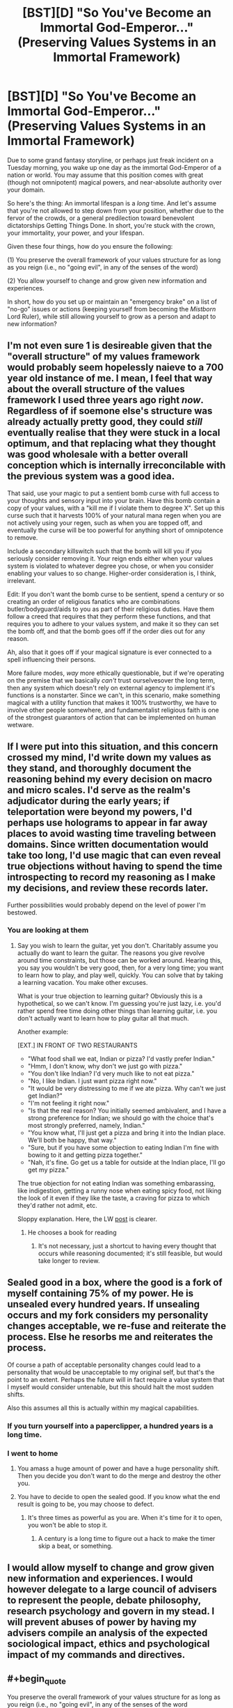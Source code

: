 #+TITLE: [BST][D] "So You've Become an Immortal God-Emperor..." (Preserving Values Systems in an Immortal Framework)

* [BST][D] "So You've Become an Immortal God-Emperor..." (Preserving Values Systems in an Immortal Framework)
:PROPERTIES:
:Score: 23
:DateUnix: 1455297585.0
:END:
Due to some grand fantasy storyline, or perhaps just freak incident on a Tuesday morning, you wake up one day as the immortal God-Emperor of a nation or world. You may assume that this position comes with great (though not omnipotent) magical powers, and near-absolute authority over your domain.

So here's the thing: An immortal lifespan is a /long/ time. And let's assume that you're not allowed to step down from your position, whether due to the fervor of the crowds, or a general predilection toward benevolent dictatorships Getting Things Done. In short, you're stuck with the crown, your immortality, your power, and your lifespan.

Given these four things, how do you ensure the following:

(1) You preserve the overall framework of your values structure for as long as you reign (i.e., no "going evil", in any of the senses of the word)

(2) You allow yourself to change and grow given new information and experiences.

In short, how do you set up or maintain an "emergency brake" on a list of "no-go" issues or actions (keeping yourself from becoming the /Mistborn/ Lord Ruler), while still allowing yourself to grow as a person and adapt to new information?


** I'm not even sure 1 is desireable given that the "overall structure" of my values framework would probably seem hopelessly naieve to a 700 year old instance of me. I mean, I feel that way about the overall structure of the values framework I used three years ago right /now/. Regardless of if soemone else's structure was already actually pretty good, they could /still/ eventually realise that they were stuck in a local optimum, and that replacing what they thought was good wholesale with a better overall conception which is internally irreconcilable with the previous system was a good idea.

That said, use your magic to put a sentient bomb curse with full access to your thoughts and sensory input into your brain. Have this bomb contain a copy of your values, with a "kill me if I violate them to degree X". Set up this curse such that it harvests 100% of your natural mana regen when you are not actively using your regen, such as when you are topped off, and eventually the curse will be too powerful for anything short of omnipotence to remove.

Include a secondary killswitch such that the bomb will kill you if you seriously consider removing it. Your reign ends either when your values system is violated to whatever degree you chose, or when you consider enabling your values to so change. Higher-order consideration is, I think, irrelevant.

Edit: If you don't want the bomb curse to be sentient, spend a century or so creating an order of religious fanatics who are combinations butler/bodyguard/aids to you as part of their religious duties. Have them follow a creed that requires that they perform these functions, and that requires you to adhere to your values system, and make it so they can set the bomb off, and that the bomb goes off if the order dies out for any reason.

Ah, also that it goes off if your magical signature is ever connected to a spell influencing their persons.

More failure modes, /way/ more ethically questionable, but if we're operating on the premise that we basically /can't/ trust ourselvesover the long term, then any system which doesn't rely on external agency to implement it's functions is a nonstarter. Since we can't, in this scenario, make something magical with a utility function that makes it 100% trustworthy, we have to involve other people somewhere, and fundamentalist religious faith is one of the strongest guarantors of action that can be implemented on human wetware.
:PROPERTIES:
:Score: 19
:DateUnix: 1455305589.0
:END:


** If I were put into this situation, and this concern crossed my mind, I'd write down my values as they stand, and thoroughly document the reasoning behind my every decision on macro and micro scales. I'd serve as the realm's adjudicator during the early years; if teleportation were beyond my powers, I'd perhaps use holograms to appear in far away places to avoid wasting time traveling between domains. Since written documentation would take too long, I'd use magic that can even reveal true objections without having to spend the time introspecting to record my reasoning as I make my decisions, and review these records later.

Further possibilities would probably depend on the level of power I'm bestowed.
:PROPERTIES:
:Author: TennisMaster2
:Score: 11
:DateUnix: 1455301266.0
:END:

*** You are looking at them
:PROPERTIES:
:Score: 3
:DateUnix: 1455301373.0
:END:

**** Say you wish to learn the guitar, yet you don't. Charitably assume you actually do want to learn the guitar. The reasons you give revolve around time constraints, but those can be worked around. Hearing this, you say you wouldn't be very good, then, for a very long time; you want to learn how to play, and play well, quickly. You can solve that by taking a learning vacation. You make other excuses.

What is your true objection to learning guitar? Obviously this is a hypothetical, so we can't know. I'm guessing you're just lazy, i.e. you'd rather spend free time doing other things than learning guitar, i.e. you don't actually want to learn how to play guitar all that much.

Another example:

[EXT.] IN FRONT OF TWO RESTAURANTS

- "What food shall we eat, Indian or pizza? I'd vastly prefer Indian."
- "Hmm, I don't know, why don't we just go with pizza."
- "You don't like Indian? I'd very much like to not eat pizza."
- "No, I like Indian. I just want pizza right now."
- "It would be very distressing to me if we ate pizza. Why can't we just get Indian?"
- "I'm not feeling it right now."
- "Is that the real reason? You initially seemed ambivalent, and I have a strong preference for Indian; we should go with the choice that's most strongly preferred, namely, Indian."
- "You know what, I'll just get a pizza and bring it into the Indian place. We'll both be happy, that way."
- "Sure, but if you have some objection to eating Indian I'm fine with bowing to it and getting pizza together."
- "Nah, it's fine. Go get us a table for outside at the Indian place, I'll go get my pizza."

The true objection for not eating Indian was something embarassing, like indigestion, getting a runny nose when eating spicy food, not liking the look of it even if they like the taste, a craving for pizza to which they'd rather not admit, etc.

Sloppy explanation. Here, the LW [[http://lesswrong.com/lw/wj/is_that_your_true_rejection/][post]] is clearer.
:PROPERTIES:
:Author: TennisMaster2
:Score: 16
:DateUnix: 1455303203.0
:END:

***** He chooses a book for reading
:PROPERTIES:
:Score: 3
:DateUnix: 1455303322.0
:END:

****** It's not necessary, just a shortcut to having every thought that occurs while reasoning documented; it's still feasible, but would take longer to review.
:PROPERTIES:
:Author: TennisMaster2
:Score: 3
:DateUnix: 1455303898.0
:END:


** Sealed good in a box, where the good is a fork of myself containing 75% of my power. He is unsealed every hundred years. If unsealing occurs and my fork considers my personality changes acceptable, we re-fuse and reiterate the process. Else he resorbs me and reiterates the process.

Of course a path of acceptable personality changes could lead to a personality that would be unacceptable to my original self, but that's the point to an extent. Perhaps the future will in fact require a value system that I myself would consider untenable, but this should halt the most sudden shifts.

Also this assumes all this is actually within my magical capabilities.
:PROPERTIES:
:Author: gabbalis
:Score: 10
:DateUnix: 1455302652.0
:END:

*** If you turn yourself into a paperclipper, a hundred years is a long time.
:PROPERTIES:
:Author: buckykat
:Score: 6
:DateUnix: 1455336602.0
:END:


*** I went to home
:PROPERTIES:
:Score: 1
:DateUnix: 1455303008.0
:END:

**** You amass a huge amount of power and have a huge personality shift. Then you decide you don't want to do the merge and destroy the other you.
:PROPERTIES:
:Author: awesomeideas
:Score: 7
:DateUnix: 1455304458.0
:END:


**** You have to decide to open the sealed good. If you know what the end result is going to be, you may choose to defect.
:PROPERTIES:
:Author: Iconochasm
:Score: 3
:DateUnix: 1455323747.0
:END:

***** It's three times as powerful as you are. When it's time for it to open, you won't be able to stop it.
:PROPERTIES:
:Author: DCarrier
:Score: 2
:DateUnix: 1455334140.0
:END:

****** A century is a long time to figure out a hack to make the timer skip a beat, or something.
:PROPERTIES:
:Author: Iconochasm
:Score: 2
:DateUnix: 1455335656.0
:END:


** I would allow myself to change and grow given new information and experiences. I would however delegate to a large council of advisers to represent the people, debate philosophy, research psychology and govern in my stead. I will prevent abuses of power by having my advisers compile an analysis of the expected sociological impact, ethics and psychological impact of my commands and directives.
:PROPERTIES:
:Author: MrCogmor
:Score: 4
:DateUnix: 1455310441.0
:END:


** #+begin_quote
  You preserve the overall framework of your values structure for as long as you reign (i.e., no "going evil", in any of the senses of the word
#+end_quote

I'd significantly prioritize (2) over (1) because (1) (especially its definition of "evil") is dangerously vague; while also attempting to build some safety nets.

The reason for prioritizing change is that favouring (1) would eventually lead to stagnation of my self and my empire. The reasons for safety measures are numerous, including the increasing chance of deterioration over time of my mind, my morals (affected by new philosophical views, new experiences, or even changes of brain chemistry), and my humanity (may not have been a problem if my character wasn't an emperor over humans).

- I'd hire a number of advisers and design with them [[http://i.imgur.com/1e241.jpg][a system for locating and hiring advisers]] for the emperor. They'd be informed beforehand that neither them, nor any of people they are associated with (relatives, friends, close contacts, business partners, etc) would be able to get into the final group for the next several generations or so.

  - we'd also try to get ourselves an efficient system for locating people who can come up with good prediction, catastrophe, and moral dilemma [[https://en.wikipedia.org/wiki/Scenario_planning][scenarios.]] These scenarios would then be tested\simulated on me, on the final advisor group, and in virtual reality (see below).

- if the world's magic allows it, I'd [[https://www.youtube.com/watch?v=pA5PlJiqOnk&index=1&list=PLv--V1yc2QDJi6hFNhur3iAsyFpXRtB8w][make replicas of my mind and put them in various virtual reality simulations]] to test its limits and see how it changes in a given situation. For instance, what chain of events would be required to change me into a person that's ready to torture large groups of people, and are there scenarios like this in which torturing is an acceptable \ reasonable thing to do?
- Eventually we'd come with at least some understanding of what should be theoretically allowed and what shouldn't be allowed in any given situation (e.g. if my empire is spread over the entire planet, would there be at least one scenario in which killing everybody on it would be reasonable?). Based on this, we'd devise a "constitution for a person", of sorts. These would be "axioms" that the emperor has to always abide. If magic allows it, he wouldn't physically be able to go against his constitution.
- We'd try to determine what should be prioritised above everything else, what should be secondary, tertiary, etc. For instance, if we want to have happiness (and lack of suffering) of (intelligent) beings as one of the top priorities, should we consider that there may be intelligent life out there in the universe (which could make techno- magical advancement somewhat more important than happiness of empire citizens alone)? Or, for instance, when the empire reaches the age of space travels, should all citizens (and their rights to bear children) be tightly controlled to prevent life outbreak (which would eventually spawn suffering\unhappy intelligence out of our control) into far away galaxies?
- [[https://www.reddit.com/r/rational/comments/45fqv2/bstd_so_youve_become_an_immortal_godemperor/czxlgsl][gabbalis']] mentioned course of action has its merits but there are some downsides as well. A hundred years is both a very large amount of time and a very small one.

  - Large because much could happen during a century that could change me into a person that an earlier version of me would find frightening \ unacceptable. The changes wouldn't be necessarily bad though, so if the earlier version decided to veto the merging, valuable life experience would be lost, which would defeat the whole point of choosing change over stagnation.
  - Small because these centuries would add up, and the control system would fail to contain the small negatives changes slipping through the cracks over millennia.
  - So maybe I'd make a snapshot of my mind every once in a while (depending on how much information would tehco- magic let me store), make another advisory body out of them, and give them some sort of power and control over me.

#+begin_quote
  And let's assume that you're not allowed to step down from your position, whether due to the fervor of the crowds
#+end_quote

- Finally, maybe all these options are partially flawed because they largely rely on a SPOF --- me. So maybe what I should do instead is use my monarchical power to build a de-facto democratic society (or something else that's operated by others) and generally stand aside, only actively acting as an additional level of protection for the empire's "constitution" and maybe as a military asset in cases of war.
:PROPERTIES:
:Author: OutOfNiceUsernames
:Score: 5
:DateUnix: 1455320302.0
:END:


** If your values never change, then in a thousand years you'd be as much of a terrible God-Emperor as a modern one would be with values from a thousand years ago.
:PROPERTIES:
:Author: SpeakKindly
:Score: 4
:DateUnix: 1455330991.0
:END:


** #+begin_quote
  In short, how do you set up or maintain an "emergency brake" on a list of "no-go" issues or actions (keeping yourself from becoming the Mistborn Lord Ruler), while still allowing yourself to grow as a person and adapt to new information?

  An immortal lifespan is a long time.
#+end_quote

Use you "great (though not omnipotent) magical powers" to increase your intelligence and knowledge and figure out the answer.

Or --

You don't. You're truly immortal. The world is going to change over hundreds, thousands, millions, billions, trillions of years. Any binding controls you succeed in putting on yourself now will almost certainly one day look like the stupidest thing you ever did.
:PROPERTIES:
:Author: OrzBrain
:Score: 4
:DateUnix: 1455356265.0
:END:


** 1) DO NOT GET PUT ON A GOLDEN THRONE.

2) Realize that "values" and "value systems", as such, don't exist, and are mostly just cultural abstractions. Dissolve those terms and focus on what's really going on underneath.

3) DO NOT FUCK AROUND WITH ELDRITCH ABOMINATIONS.

4) DO NOT GET WORSHIPED.
:PROPERTIES:
:Score: 3
:DateUnix: 1455393387.0
:END:


** Why worry about all that stuff now? I have plenty of time later. Now peel me more grapes!
:PROPERTIES:
:Author: andor3333
:Score: 8
:DateUnix: 1455299497.0
:END:

*** "I'm sorry, my Andor, I know our Andor said two hundred years ago that we are our own persons and do not exist for the sole purpose of satisfying our Andor's every desire, but I feel it my duty to mention that I've noticed our Andor's eyes roaming my body of late. Would my Andor now prefer I in bare flesh rest these peeled grapes upon my Andor's awaiting tongue, or that I perform other diversions of the flesh to our most treasured Andor as our Andor reclines thus?"
:PROPERTIES:
:Author: TennisMaster2
:Score: 9
:DateUnix: 1455300457.0
:END:


*** I am going to home
:PROPERTIES:
:Score: 1
:DateUnix: 1455300124.0
:END:

**** [[/r/rational][r/rational]] is a subreddit for rational fiction, by the way. I think rational fiction is a great teaching tool but if you're really serious about values frameworks I don't think this is where you'll get your answer. In the meantime, I'll make a joke once in a while, and nobody is harmed in the process.

Or if you like you can consider my comment to be presenting the important issue that the immortal emperor's values system might not originally include the a value of having stable values and consistent decisions in the first place.

Up to you
:PROPERTIES:
:Author: andor3333
:Score: 9
:DateUnix: 1455304574.0
:END:

***** He went to concert
:PROPERTIES:
:Score: -1
:DateUnix: 1455304686.0
:END:

****** Is it really? I have seen plenty of jokes going around here and you are the first person I have seen getting offended and coming to complain to the person making it for diluting his thread.

With all due respect while the thread was made by you, it doesn't mean everyone posting are supposed to make sure what they are writing is useful for you.

If you found the joke to be of bad taste, or you feel it is cluttering the thread go ahead and mod it down.

Anything else and I suggest discussing with the mods\making a separate thread for it to see what this community actually wants. Attacking people is not the solution in either case.
:PROPERTIES:
:Author: IomKg
:Score: 6
:DateUnix: 1455324220.0
:END:


****** How is it rude?
:PROPERTIES:
:Author: callmebrotherg
:Score: 3
:DateUnix: 1455504794.0
:END:


** #+begin_quote
  You may assume that this position comes with great (though not omnipotent) magical powers
#+end_quote

Well, the obvious solution would be to spawn copies or "reset" yourself every 500 years or so.

But I don't like this solution - the universe doesn't stay put, and chances are there are worst things out there than an immortal emperor. So my focus would still be on growing. Hell, there's a dilemma right from the start - how do I ensure best chances of evolving without growing rogue? There are a few things EY wrote on the subject you might want to read (some obvious overlap with the friendly AI problem). First that come to mind is a pre-programmed independent kill switch (or reset switch) in case your actions obviously depart from some ethical guidelines. Can't find a link quickly, sorry.
:PROPERTIES:
:Author: rogueman999
:Score: 2
:DateUnix: 1455351992.0
:END:

*** Interesting idea, but I for one would rather not make a habit of killing myself after being flung into the future.

An alternative would be to regularly create a magical AI with my current moral values and use them as my ethical Advisors. At the very least that will ensure that I am at least aware of how my beliefs change.
:PROPERTIES:
:Author: Abpraestigio
:Score: 3
:DateUnix: 1455523448.0
:END:


** If we take Infinite to actually mean "As long lived as the Universe in which we live" then there are many short-term ways to prevent yourself "going evil". Many good ones have already been discussed.

However, an actually infinite lifespan implies only two possible outcomes. A) Steady State: where You are never changing in your beliefs and goals through whatever mechanism you can come up with to ensure this, and B) Extremism: You will eventually migrate your way to some kind of state that for our purposes can be conveniently called "evil."
:PROPERTIES:
:Author: kenkopin
:Score: 2
:DateUnix: 1455379657.0
:END:


** I would delegate and have a panopticon like monitoring system set up so that my delegates would never know when they are being overseen.

Occasionally I'll intervene, when I deem it necessary.

Fuck your rules, I'm a god emperor. I'll be in my harem.
:PROPERTIES:
:Author: mynoduesp
:Score: 1
:DateUnix: 1455720828.0
:END:


** Don't care. I won.
:PROPERTIES:
:Author: LiteralHeadCannon
:Score: -2
:DateUnix: 1455303758.0
:END:

*** He looked at the lake
:PROPERTIES:
:Score: -1
:DateUnix: 1455304294.0
:END:

**** To clarify, "future me might value different things than present me" is as much or more of a non-issue as "present me doesn't value the same things as past me". Later mes outweigh earlier mes. Unless I'm going to change as the result of something involuntary, my future self's values are just a more refined version of my own.
:PROPERTIES:
:Author: LiteralHeadCannon
:Score: 6
:DateUnix: 1455329030.0
:END:

***** Further, never precommit only because you're worried you'll change your mind. Precommit to signal, if you're having trouble picking one of two paths, or more generally to control impulses you believe to be fleeting. Never ever precommit eternally if you're immortal.
:PROPERTIES:
:Author: LiteralHeadCannon
:Score: 8
:DateUnix: 1455330294.0
:END:


***** Suppose you had an oracle show you future you. You find that future you eventually got bored with being nice, stopped caring about mortality, and decided to become a tyrant king. Do you see no reason to stop this?

Or imagine that the oracle shows you two futures. Neither of them seem to change as a result of anything particularly involuntary, but they don't match up. Maybe one you become a tyrant king and another every ounce of power is extracted from you painfully to support a huge population existing after what would have been the heat death of the universe. And just to be clear that's all voluntary because that version of you cares about other people enough that their desires outweigh his own. Do you really not care which of those happens? Surely you'd try to get one of them to happen, or maybe go for a third option, rather than leaving it to the flip of a coin.
:PROPERTIES:
:Author: DCarrier
:Score: 4
:DateUnix: 1455334542.0
:END:


***** #+begin_quote
  my future self's values are just a more refined version of my own.
#+end_quote

Only to the extent of your competence.

You might get misled, whether by a malicious party or simple misleading (or misinterpreted) evidence.

You might find it more difficult to live up to your ideals than anticipated, whether due to temptation, akrasia, difficulty managing your emotions, or mental illness - although this is in some sense "involuntary", it's the kind of involuntary thing you should prepare for.

I mean, I agree with the sentiment, but future-me isn't /necessarily/ better than past-me. It's just a strong trend. Plenty of people join cults, or become depressed, or simply become convinced of something really dumb.

I'm optimistic it would even out in the long run, but I'd rather not do something terrible and then have to try and fix it in "the long run".
:PROPERTIES:
:Author: MugaSofer
:Score: 2
:DateUnix: 1455421249.0
:END:


***** That kind of framework seems to just favour wireheading above everything else.

Though I guess if you're a fan of that, you win!
:PROPERTIES:
:Author: holomanga
:Score: 1
:DateUnix: 1455400259.0
:END:
